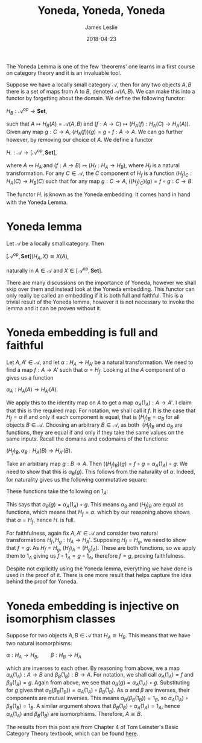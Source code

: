 #+title: Yoneda, Yoneda, Yoneda
#+author: James Leslie
#+date: 2018-04-23
#+katex: true
#+OPTIONS: tex:t num:nil toc:nil
#+latex_header: \usepackage{tikz-cd}

The Yoneda Lemma is one of the few 'theorems' one learns in a first course on category theory and it is an invaluable tool.

Suppose we have a locally small category \( \mathcal{A}\), then for any two objects \( A, B\) there is a set of maps from \( A\) to \( B\), denoted \( \mathcal{A}(A,B)\). We can make this into a functor by forgetting about the domain. We define the following functor:

\( H_B:\mathcal{A}^{op} \rightarrow \mathbf{Set}\),

such that \( A \mapsto H_B(A) = \mathcal{A}(A, B)\) and \((f:A \rightarrow C) \mapsto (H_A(f):H_A(C) \rightarrow H_A(A))\). Given any map \( g:C \rightarrow A\), \( (H_A(f))(g) = g \circ f:A \rightarrow A\). We can go further however, by removing our choice of \(A\). We define a functor

\(H_\cdot:\mathcal{A} \rightarrow [\mathcal{A}^\text{op}, \mathbf{Set}]\),

where \( A \mapsto H_A\) and \( (f:A \rightarrow B) \mapsto (H_f:H_A \rightarrow H_B)\), where \( H_f\) is a natural transformation. For any \( C \in \mathcal{A}\), the \( C\) component of \( H_f\) is a function \( (H_f)_C:H_A(C) \rightarrow H_B(C)\) such that for any map \( g:C \rightarrow A\), \( ((H_f)_C)(g) = f \circ g:C \rightarrow B\).

The functor \( H_\cdot\) is known as the Yoneda embedding. It comes hand in hand with the Yoneda Lemma.

* Yoneda lemma
#+BEGIN_theorem
Let \(\mathcal{A}\) be a locally small category. Then 

\([\mathcal{A}^\text{op}, \mathbf{Set}](H_A, X) \cong X(A)\),

naturally in \(A \in \mathcal{A}\) and \( X \in  [\mathcal{A}^\text{op}, \mathbf{Set}]\).
#+END_theorem

There are many discussions on the importance of Yoneda, however we shall skip over them and instead look at the Yoneda embedding. This functor can only really be called an embedding if it is both full and faithful. This is a trivial result of the Yoneda lemma, however it is not necessary to invoke the lemma and it can be proven without it.

* Yoneda embedding is full and faithful

Let \( A, A' \in \mathcal{A}\), and let \( \alpha:H_A \rightarrow H_{A'}\) be a natural transformation. We need to find a map \( f:A \rightarrow A'\) such that \( \alpha = H_f\). Looking at the \( A\) component of \( \alpha\) gives us a function

\(\alpha_A:H_A(A) \rightarrow H_{A'}(A)\).

We apply this to the identity map on \( A\) to get a map \( \alpha_A(1_A):A \rightarrow A'\). I claim that this is the required map. For notation, we shall call it \( f\). It is the case that \( H_f = \alpha\) if and only if each component is equal, that is \( (H_f)_B = \alpha_B\) for all objects \( B \in \mathcal{A}\). Choosing an arbitrary \( B \in \mathcal{A}\), as both  \( (H_f)_B\) and \( \alpha_B\) are functions, they are equal if and only if they take the same values on the same inputs. Recall the domains and codomains of the functions:

\((H_f)_B, \alpha_B: H_A(B) \rightarrow H_{A'}(B)\).

Take an arbitrary map \( g:B \rightarrow A\). Then \( ((H_f)_B)(g) = f \circ g = \alpha_A(1_A) \circ g\). We need to show that this is \( \alpha_B(g)\). This follows from the naturality of \( \alpha\). Indeed, for naturality gives us the following commutative square:


\begin{tikzcd}
H_A(A) \arrow[r, "- \circ g"] \arrow[d, "\alpha_A"'] & H_A(B) \arrow[d, "\alpha_B"] \\
H_{A'}(A) \arrow[r, "-\circ g"']                     & H_A'(B)
\end{tikzcd}


These functions take the following on \( 1_A\):

\begin{center}
\begin{tikzcd}
1_A \arrow[dd, maps to] \arrow[r, maps to] & g \arrow[d, maps to]  \\
                                           & \alpha_B(g)           \\
\alpha_A(1_A) \arrow[r, maps to]           & \alpha_A(1_A) \circ g
\end{tikzcd}
\end{center}

This says that \( \alpha_B(g) = \alpha_A(1_A) \circ g\). This means \( \alpha_B\) and \( (H_f)_B\) are equal as functions, which means that \( H_f = \alpha\). which by our reasoning above shows that \( \alpha = H_f\), hence \( H_\cdot\) is full.

For faithfulness, again fix \( A, A' \in \mathcal{A}\) and consider two natural transformations \( H_f, H_g: H_A \rightarrow H_A'\). Supposing \( H_f = H_g\), we need to show that \( f=g\). As \( H_f = H_g\), \( (H_f)_A = (H_g)_A)\). These are both functions, so we apply them to \( 1_A\) giving us \( f \circ 1_A = g \circ 1_A\), therefore \( f = g\), proving faithfulness.

Despite not explicitly using the Yoneda lemma, everything we have done is used in the proof of it. There is one more result that helps capture the idea behind the proof for Yoneda.

* Yoneda embedding is injective on isomorphism classes

Suppose for two objects \( A, B \in \mathcal{A}\) that \( H_A \cong H_{B}\). This means that we have two natural isomorphisms:

\(\alpha:H_A \rightarrow H_B, \qquad \beta:H_B \rightarrow H_A\)

which are inverses to each other. By reasoning from above, we a map \( \alpha_A(1_A):A \rightarrow B\) and \( \beta_B(1_B):B \rightarrow A\). For notation, we shall call \( \alpha_A(1_A) = f\) and \( \beta_B(1_B) = g\). Again from above, we see that \( \alpha_B(g) = \alpha_A(1_A) \circ g\). Substituting for \( g\) gives that \( \alpha_B(\beta_B(1_B)) = \alpha_A(1_A) \circ \beta_B(1_B)\). As \( \alpha\) and \( \beta\) are inverses, their components are mutual inverses. This means \( \alpha_B(\beta_B(1_B)) = 1_B\), so \( \alpha_A(1_A) \circ \beta_B(1_B) = 1_B\). A similar argument shows that \( \beta_B(1_B) \circ \alpha_A(1_A) = 1_A\), hence \( \alpha_A(1_A)\) and \( \beta_B(1_B)\) are isomorphisms. Therefore, \( A \cong B\).

The results from this post are from Chapter 4 of Tom Leinster's Basic Category Theory textbook, which can be found [[https://arxiv.org/abs/1612.09375][here]].

